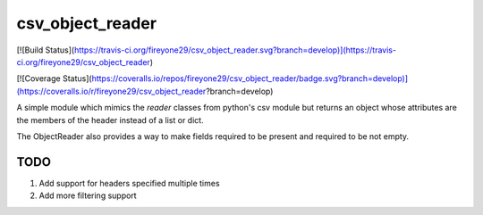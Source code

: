 csv_object_reader
=================

[![Build Status](https://travis-ci.org/fireyone29/csv_object_reader.svg?branch=develop)](https://travis-ci.org/fireyone29/csv_object_reader)

[![Coverage Status](https://coveralls.io/repos/fireyone29/csv_object_reader/badge.svg?branch=develop)](https://coveralls.io/r/fireyone29/csv_object_reader?branch=develop)


A simple module which mimics the `reader` classes from python's csv
module but returns an object whose attributes are the members of the
header instead of a list or dict.

The ObjectReader also provides a way to make fields required to be
present and required to be not empty.

TODO
----

1) Add support for headers specified multiple times
2) Add more filtering support
